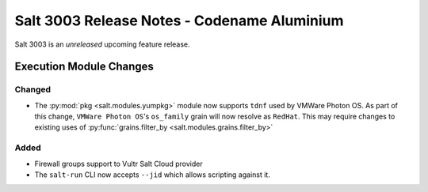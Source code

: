 .. _release-3003:

============================================
Salt 3003 Release Notes - Codename Aluminium
============================================

Salt 3003 is an *unreleased* upcoming feature release.

Execution Module Changes
========================

Changed
-------

- The :py:mod:`pkg <salt.modules.yumpkg>` module now supports ``tdnf`` used by
  VMWare Photon OS.  As part of this change, ``VMWare Photon OS``'s
  ``os_family`` grain will now resolve as ``RedHat``.  This may require changes
  to existing uses of :py:func:`grains.filter_by
  <salt.modules.grains.filter_by>`


Added
-----

- Firewall groups support to Vultr Salt Cloud provider
- The ``salt-run`` CLI now accepts ``--jid`` which allows scripting against it.
